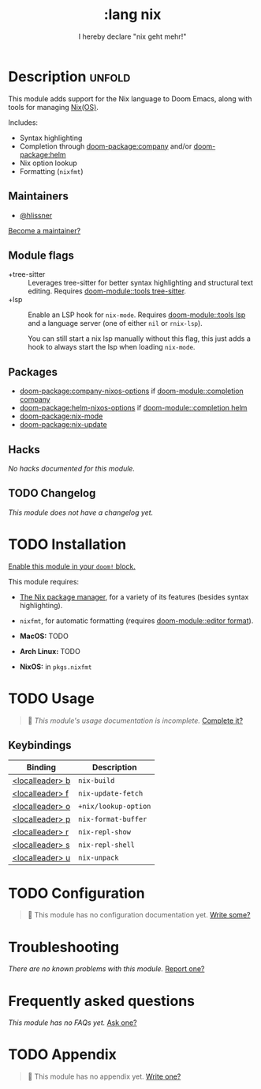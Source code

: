 #+title:    :lang nix
#+subtitle: I hereby declare "nix geht mehr!"
#+created:  December 02, 2017
#+since:    2.0.8 (#280)

* Description :unfold:
This module adds support for the Nix language to Doom Emacs, along with tools
for managing [[https://nixos.org/][Nix(OS)]].

Includes:
- Syntax highlighting
- Completion through [[doom-package:company]] and/or [[doom-package:helm]]
- Nix option lookup
- Formatting (~nixfmt~)

** Maintainers
- [[doom-user:][@hlissner]]

[[doom-contrib-maintainer:][Become a maintainer?]]

** Module flags
- +tree-sitter ::
  Leverages tree-sitter for better syntax highlighting and structural text
  editing. Requires [[doom-module::tools tree-sitter]].
- +lsp ::
  Enable an LSP hook for ~nix-mode~. Requires [[doom-module::tools lsp]] and a language
  server (one of either ~nil~ or ~rnix-lsp~).

  You can still start a nix lsp manually without this flag, this just adds
  a hook to always start the lsp when loading ~nix-mode~.

** Packages
- [[doom-package:company-nixos-options]] if [[doom-module::completion company]]
- [[doom-package:helm-nixos-options]] if [[doom-module::completion helm]]
- [[doom-package:nix-mode]]
- [[doom-package:nix-update]]

** Hacks
/No hacks documented for this module./

** TODO Changelog
# This section will be machine generated. Don't edit it by hand.
/This module does not have a changelog yet./

* TODO Installation
[[id:01cffea4-3329-45e2-a892-95a384ab2338][Enable this module in your ~doom!~ block.]]

This module requires:
- [[https://nixos.org/guides/install-nix.html][The Nix package manager]], for a variety of its features (besides syntax
  highlighting).
- =nixfmt=, for automatic formatting (requires [[doom-module::editor format]]).

- *MacOS:* TODO
- *Arch Linux:* TODO
- *NixOS:* in ~pkgs.nixfmt~

* TODO Usage
#+begin_quote
 󱌣 /This module's usage documentation is incomplete./ [[doom-contrib-module:][Complete it?]]
#+end_quote

** Keybindings
| Binding         | Description          |
|-----------------+----------------------|
| [[kbd:][<localleader> b]] | ~nix-build~          |
| [[kbd:][<localleader> f]] | ~nix-update-fetch~   |
| [[kbd:][<localleader> o]] | ~+nix/lookup-option~ |
| [[kbd:][<localleader> p]] | ~nix-format-buffer~  |
| [[kbd:][<localleader> r]] | ~nix-repl-show~      |
| [[kbd:][<localleader> s]] | ~nix-repl-shell~     |
| [[kbd:][<localleader> u]] | ~nix-unpack~         |

* TODO Configuration
#+begin_quote
 󱌣 This module has no configuration documentation yet. [[doom-contrib-module:][Write some?]]
#+end_quote

* Troubleshooting
/There are no known problems with this module./ [[doom-report:][Report one?]]

* Frequently asked questions
/This module has no FAQs yet./ [[doom-suggest-faq:][Ask one?]]

* TODO Appendix
#+begin_quote
 󱌣 This module has no appendix yet. [[doom-contrib-module:][Write one?]]
#+end_quote
